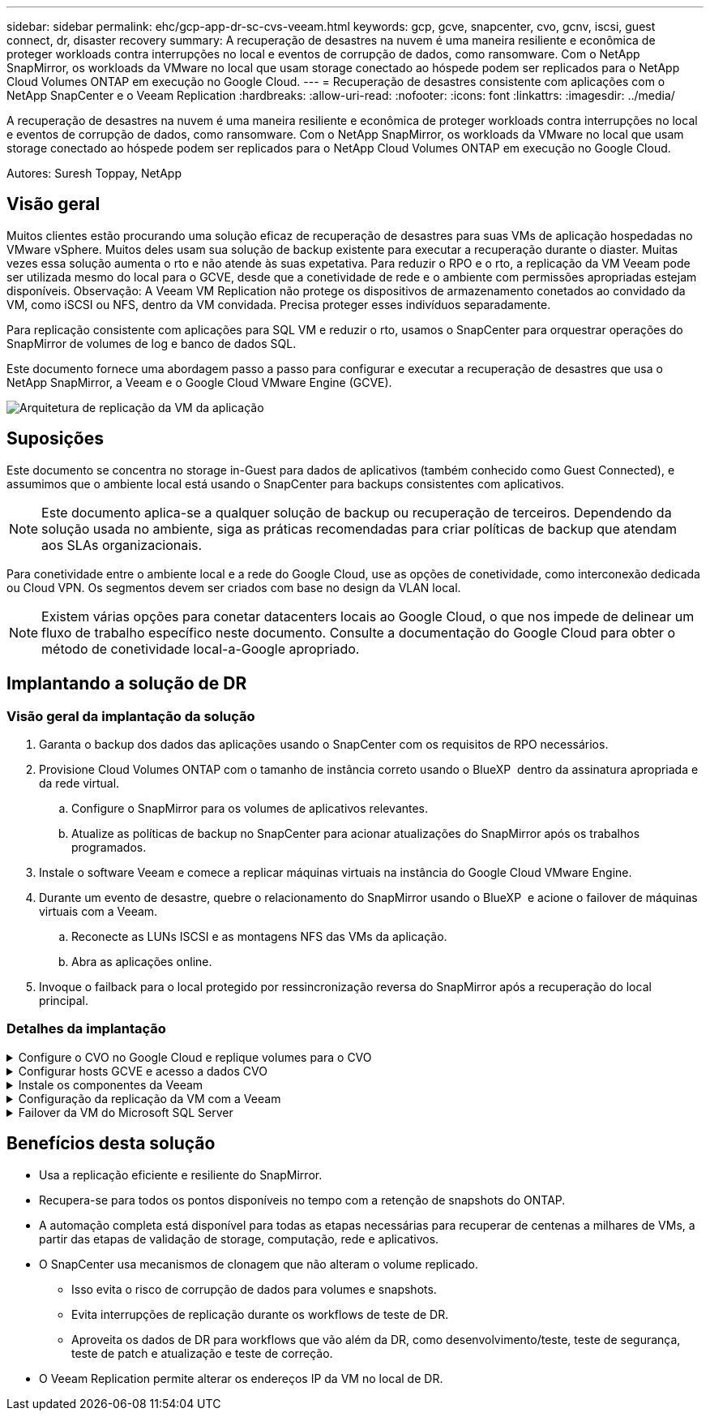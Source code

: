 ---
sidebar: sidebar 
permalink: ehc/gcp-app-dr-sc-cvs-veeam.html 
keywords: gcp, gcve, snapcenter, cvo, gcnv, iscsi, guest connect, dr, disaster recovery 
summary: A recuperação de desastres na nuvem é uma maneira resiliente e econômica de proteger workloads contra interrupções no local e eventos de corrupção de dados, como ransomware. Com o NetApp SnapMirror, os workloads da VMware no local que usam storage conectado ao hóspede podem ser replicados para o NetApp Cloud Volumes ONTAP em execução no Google Cloud. 
---
= Recuperação de desastres consistente com aplicações com o NetApp SnapCenter e o Veeam Replication
:hardbreaks:
:allow-uri-read: 
:nofooter: 
:icons: font
:linkattrs: 
:imagesdir: ../media/


[role="lead"]
A recuperação de desastres na nuvem é uma maneira resiliente e econômica de proteger workloads contra interrupções no local e eventos de corrupção de dados, como ransomware. Com o NetApp SnapMirror, os workloads da VMware no local que usam storage conectado ao hóspede podem ser replicados para o NetApp Cloud Volumes ONTAP em execução no Google Cloud.

Autores: Suresh Toppay, NetApp



== Visão geral

Muitos clientes estão procurando uma solução eficaz de recuperação de desastres para suas VMs de aplicação hospedadas no VMware vSphere. Muitos deles usam sua solução de backup existente para executar a recuperação durante o diaster. Muitas vezes essa solução aumenta o rto e não atende às suas expetativa. Para reduzir o RPO e o rto, a replicação da VM Veeam pode ser utilizada mesmo do local para o GCVE, desde que a conetividade de rede e o ambiente com permissões apropriadas estejam disponíveis. Observação: A Veeam VM Replication não protege os dispositivos de armazenamento conetados ao convidado da VM, como iSCSI ou NFS, dentro da VM convidada. Precisa proteger esses indivíduos separadamente.

Para replicação consistente com aplicações para SQL VM e reduzir o rto, usamos o SnapCenter para orquestrar operações do SnapMirror de volumes de log e banco de dados SQL.

Este documento fornece uma abordagem passo a passo para configurar e executar a recuperação de desastres que usa o NetApp SnapMirror, a Veeam e o Google Cloud VMware Engine (GCVE).

image:dr-cvs-gcve-veeam-image1.png["Arquitetura de replicação da VM da aplicação"]



== Suposições

Este documento se concentra no storage in-Guest para dados de aplicativos (também conhecido como Guest Connected), e assumimos que o ambiente local está usando o SnapCenter para backups consistentes com aplicativos.


NOTE: Este documento aplica-se a qualquer solução de backup ou recuperação de terceiros. Dependendo da solução usada no ambiente, siga as práticas recomendadas para criar políticas de backup que atendam aos SLAs organizacionais.

Para conetividade entre o ambiente local e a rede do Google Cloud, use as opções de conetividade, como interconexão dedicada ou Cloud VPN. Os segmentos devem ser criados com base no design da VLAN local.


NOTE: Existem várias opções para conetar datacenters locais ao Google Cloud, o que nos impede de delinear um fluxo de trabalho específico neste documento. Consulte a documentação do Google Cloud para obter o método de conetividade local-a-Google apropriado.



== Implantando a solução de DR



=== Visão geral da implantação da solução

. Garanta o backup dos dados das aplicações usando o SnapCenter com os requisitos de RPO necessários.
. Provisione Cloud Volumes ONTAP com o tamanho de instância correto usando o BlueXP  dentro da assinatura apropriada e da rede virtual.
+
.. Configure o SnapMirror para os volumes de aplicativos relevantes.
.. Atualize as políticas de backup no SnapCenter para acionar atualizações do SnapMirror após os trabalhos programados.


. Instale o software Veeam e comece a replicar máquinas virtuais na instância do Google Cloud VMware Engine.
. Durante um evento de desastre, quebre o relacionamento do SnapMirror usando o BlueXP  e acione o failover de máquinas virtuais com a Veeam.
+
.. Reconecte as LUNs ISCSI e as montagens NFS das VMs da aplicação.
.. Abra as aplicações online.


. Invoque o failback para o local protegido por ressincronização reversa do SnapMirror após a recuperação do local principal.




=== Detalhes da implantação

.Configure o CVO no Google Cloud e replique volumes para o CVO
[%collapsible]
====
A primeira etapa é configurar o Cloud Volumes ONTAP no Google Cloud (link:gcp-guest.html["cvo"^]) e replicar os volumes desejados para o Cloud Volumes ONTAP com as frequências desejadas e retenções de snapshot.

image:dr-cvo-gcve-image2.png["Figura que mostra a caixa de diálogo de entrada/saída ou que representa o conteúdo escrito"]

Para obter exemplos de instruções passo a passo sobre como configurar o SnapCenter e replicar os dados, consulte link:aws-guest-dr-solution-overview.html#config-snapmirror["Configuração replicação com SnapCenter"]

.Revisão da proteção de VM SQL com SnapCenter
video::395e33db-0d63-4e48-8898-b01200f006ca[panopto]
====
.Configurar hosts GCVE e acesso a dados CVO
[%collapsible]
====
Dois fatores importantes a considerar ao implantar o SDDC são o tamanho do cluster SDDC na solução GCVE e o tempo para manter o SDDC em serviço. Essas duas principais considerações para uma solução de recuperação de desastres ajudam a reduzir os custos operacionais gerais. O SDDC pode ser tão pequeno quanto três hosts, até um cluster de vários hosts em uma implantação em escala completa.

O Google Cloud NetApp volumes para armazenamento de dados NFS e o Cloud Volumes ONTAP para bancos de dados SQL e o log podem ser implantados em qualquer VPC e o GCVE deve ter conexão privada com essa VPC para montar o armazenamento de dados NFS e ter a VM conetada a iSCSI LUNs.

Para configurar o GCVE SDDC, link:gcp-setup.html["Implantar e configurar o ambiente de virtualização no Google Cloud Platform (GCP)"^]consulte . Como pré-requisito, verifique se as VMs convidadas que residem nos hosts GCVE são capazes de consumir dados do Cloud Volumes ONTAP após a conetividade ter sido estabelecida.

Depois que o Cloud Volumes ONTAP e o GCVE tiverem sido configurados corretamente, comece a configurar a Veeam para automatizar a recuperação de cargas de trabalho locais para GCVE (VMs com VMDKs de aplicação e VMs com storage in-Guest) usando o recurso Veeam Replication e utilizando o SnapMirror para cópias de volumes de aplicações para o Cloud Volumes ONTAP.

====
.Instale os componentes da Veeam
[%collapsible]
====
Com base no cenário de implantação, o servidor de backup da Veeam, o repositório de backup e o proxy de backup que precisam ser implantados. Para esse caso de uso, não há necessidade de implantar o armazenamento de objetos para a Veeam e o repositório de escalabilidade horizontal também não é necessário. https://helpcenter.veeam.com/docs/backup/vsphere/replication_components.html?ver=120["Consulte a documentação da Veeam para obter o procedimento de instalação"] Para obter informações adicionais, consulte link:gcp-migrate-veeam.html["Migração com o Veeam Replication"]

====
.Configuração da replicação da VM com a Veeam
[%collapsible]
====
O vCenter no local e o GCVE vCenter precisam ser registrados na Veeam. https://helpcenter.veeam.com/docs/backup/vsphere/replica_job.html?ver=120["Configurar o trabalho de replicação da VM vSphere"] Na etapa de processamento de convidados do assistente, selecione Desativar processamento de aplicativos, pois utilizaremos o SnapCenter para backup e recuperação com reconhecimento de aplicativos.

video::8b7e4a9b-7de1-4d48-a8e2-b01200f00692[panopto,width=360]
====
.Failover da VM do Microsoft SQL Server
[%collapsible]
====
video::9762dc99-081b-41a2-ac68-b01200f00ac0[panopto,width=360]
====


== Benefícios desta solução

* Usa a replicação eficiente e resiliente do SnapMirror.
* Recupera-se para todos os pontos disponíveis no tempo com a retenção de snapshots do ONTAP.
* A automação completa está disponível para todas as etapas necessárias para recuperar de centenas a milhares de VMs, a partir das etapas de validação de storage, computação, rede e aplicativos.
* O SnapCenter usa mecanismos de clonagem que não alteram o volume replicado.
+
** Isso evita o risco de corrupção de dados para volumes e snapshots.
** Evita interrupções de replicação durante os workflows de teste de DR.
** Aproveita os dados de DR para workflows que vão além da DR, como desenvolvimento/teste, teste de segurança, teste de patch e atualização e teste de correção.


* O Veeam Replication permite alterar os endereços IP da VM no local de DR.

